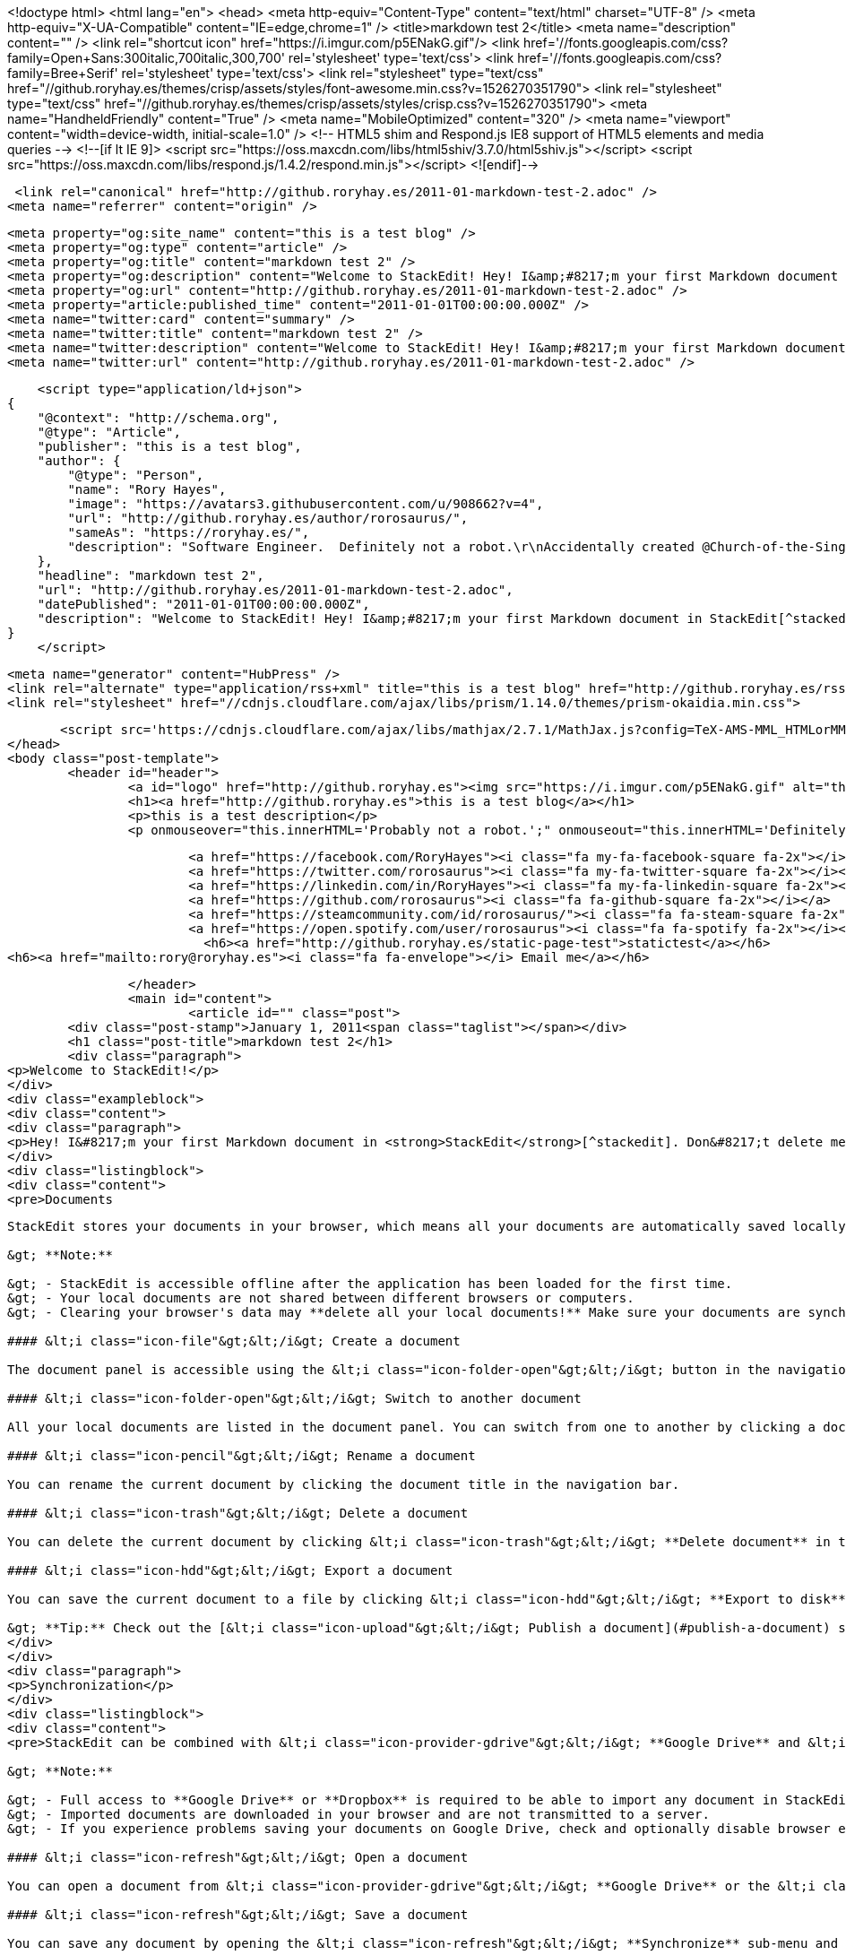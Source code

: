 <!doctype html>
<html lang="en">	
	<head>
	    <meta http-equiv="Content-Type" content="text/html" charset="UTF-8" />
	    <meta http-equiv="X-UA-Compatible" content="IE=edge,chrome=1" />
	    <title>markdown test 2</title>
	    <meta name="description" content="" />
	    <link rel="shortcut icon" href="https://i.imgur.com/p5ENakG.gif"/>
	    		<link href='//fonts.googleapis.com/css?family=Open+Sans:300italic,700italic,300,700' rel='stylesheet' type='text/css'>
			<link href='//fonts.googleapis.com/css?family=Bree+Serif' rel='stylesheet' type='text/css'>
			<link rel="stylesheet" type="text/css" href="//github.roryhay.es/themes/crisp/assets/styles/font-awesome.min.css?v=1526270351790">
			<link rel="stylesheet" type="text/css" href="//github.roryhay.es/themes/crisp/assets/styles/crisp.css?v=1526270351790">
	    		<meta name="HandheldFriendly" content="True" />
	    		<meta name="MobileOptimized" content="320" />
	    		<meta name="viewport" content="width=device-width, initial-scale=1.0" />
			<!-- HTML5 shim and Respond.js IE8 support of HTML5 elements and media queries -->
			<!--[if lt IE 9]>
				<script src="https://oss.maxcdn.com/libs/html5shiv/3.7.0/html5shiv.js"></script>
				<script src="https://oss.maxcdn.com/libs/respond.js/1.4.2/respond.min.js"></script>
			<![endif]-->  

	    <link rel="canonical" href="http://github.roryhay.es/2011-01-markdown-test-2.adoc" />
    <meta name="referrer" content="origin" />
    
    <meta property="og:site_name" content="this is a test blog" />
    <meta property="og:type" content="article" />
    <meta property="og:title" content="markdown test 2" />
    <meta property="og:description" content="Welcome to StackEdit! Hey! I&amp;#8217;m your first Markdown document in StackEdit[^stackedit]. Don&amp;#8217;t delete me, I&amp;#8217;m very helpful! I can be recovered anyway in the Utils tab of the &amp;lt;i class&#x3D;&quot;icon-cog&quot;&amp;gt;&amp;lt;/i&amp;gt; Settings dialog. Documents ------------- StackEdit stores your" />
    <meta property="og:url" content="http://github.roryhay.es/2011-01-markdown-test-2.adoc" />
    <meta property="article:published_time" content="2011-01-01T00:00:00.000Z" />
    <meta name="twitter:card" content="summary" />
    <meta name="twitter:title" content="markdown test 2" />
    <meta name="twitter:description" content="Welcome to StackEdit! Hey! I&amp;#8217;m your first Markdown document in StackEdit[^stackedit]. Don&amp;#8217;t delete me, I&amp;#8217;m very helpful! I can be recovered anyway in the Utils tab of the &amp;lt;i class&#x3D;&quot;icon-cog&quot;&amp;gt;&amp;lt;/i&amp;gt; Settings dialog. Documents ------------- StackEdit stores your" />
    <meta name="twitter:url" content="http://github.roryhay.es/2011-01-markdown-test-2.adoc" />
    
    <script type="application/ld+json">
{
    "@context": "http://schema.org",
    "@type": "Article",
    "publisher": "this is a test blog",
    "author": {
        "@type": "Person",
        "name": "Rory Hayes",
        "image": "https://avatars3.githubusercontent.com/u/908662?v=4",
        "url": "http://github.roryhay.es/author/rorosaurus/",
        "sameAs": "https://roryhay.es/",
        "description": "Software Engineer.  Definitely not a robot.\r\nAccidentally created @Church-of-the-Singularity with @lostmsu.  Join us and save your soul!"
    },
    "headline": "markdown test 2",
    "url": "http://github.roryhay.es/2011-01-markdown-test-2.adoc",
    "datePublished": "2011-01-01T00:00:00.000Z",
    "description": "Welcome to StackEdit! Hey! I&amp;#8217;m your first Markdown document in StackEdit[^stackedit]. Don&amp;#8217;t delete me, I&amp;#8217;m very helpful! I can be recovered anyway in the Utils tab of the &amp;lt;i class&#x3D;&quot;icon-cog&quot;&amp;gt;&amp;lt;/i&amp;gt; Settings dialog. Documents ------------- StackEdit stores your"
}
    </script>

    <meta name="generator" content="HubPress" />
    <link rel="alternate" type="application/rss+xml" title="this is a test blog" href="http://github.roryhay.es/rss/" />
    <link rel="stylesheet" href="//cdnjs.cloudflare.com/ajax/libs/prism/1.14.0/themes/prism-okaidia.min.css">
    
        <script src='https://cdnjs.cloudflare.com/ajax/libs/mathjax/2.7.1/MathJax.js?config=TeX-AMS-MML_HTMLorMML'></script>
	</head>
	<body class="post-template">
		<header id="header">
			<a id="logo" href="http://github.roryhay.es"><img src="https://i.imgur.com/p5ENakG.gif" alt="this is a test blog" style="display: block; margin-left: auto; margin-right: auto" /></a>
			<h1><a href="http://github.roryhay.es">this is a test blog</a></h1>
			<p>this is a test description</p>
			<p onmouseover="this.innerHTML='Probably not a robot.';" onmouseout="this.innerHTML='Definitely not a robot.';">Definitely not a robot.</p>
			
			<a href="https://facebook.com/RoryHayes"><i class="fa my-fa-facebook-square fa-2x"></i></a>
			<a href="https://twitter.com/rorosaurus"><i class="fa my-fa-twitter-square fa-2x"></i></a>
			<a href="https://linkedin.com/in/RoryHayes"><i class="fa my-fa-linkedin-square fa-2x"></i></a>
			<a href="https://github.com/rorosaurus"><i class="fa fa-github-square fa-2x"></i></a>
			<a href="https://steamcommunity.com/id/rorosaurus/"><i class="fa fa-steam-square fa-2x"></i></a>
			<a href="https://open.spotify.com/user/rorosaurus"><i class="fa fa-spotify fa-2x"></i></a>
			  <h6><a href="http://github.roryhay.es/static-page-test">statictest</a></h6>
<h6><a href="mailto:rory@roryhay.es"><i class="fa fa-envelope"></i> Email me</a></h6>

		</header>
		<main id="content">
			<article id="" class="post">
	<div class="post-stamp">January 1, 2011<span class="taglist"></span></div>
	<h1 class="post-title">markdown test 2</h1>
	<div class="paragraph">
<p>Welcome to StackEdit!</p>
</div>
<div class="exampleblock">
<div class="content">
<div class="paragraph">
<p>Hey! I&#8217;m your first Markdown document in <strong>StackEdit</strong>[^stackedit]. Don&#8217;t delete me, I&#8217;m very helpful! I can be recovered anyway in the <strong>Utils</strong> tab of the &lt;i class="icon-cog"&gt;&lt;/i&gt; <strong>Settings</strong> dialog.</p>
</div>
<div class="listingblock">
<div class="content">
<pre>Documents
-------------

StackEdit stores your documents in your browser, which means all your documents are automatically saved locally and are accessible **offline!**

&gt; **Note:**

&gt; - StackEdit is accessible offline after the application has been loaded for the first time.
&gt; - Your local documents are not shared between different browsers or computers.
&gt; - Clearing your browser's data may **delete all your local documents!** Make sure your documents are synchronized with **Google Drive** or **Dropbox** (check out the [&lt;i class="icon-refresh"&gt;&lt;/i&gt; Synchronization](#synchronization) section).

#### &lt;i class="icon-file"&gt;&lt;/i&gt; Create a document

The document panel is accessible using the &lt;i class="icon-folder-open"&gt;&lt;/i&gt; button in the navigation bar. You can create a new document by clicking &lt;i class="icon-file"&gt;&lt;/i&gt; **New document** in the document panel.

#### &lt;i class="icon-folder-open"&gt;&lt;/i&gt; Switch to another document

All your local documents are listed in the document panel. You can switch from one to another by clicking a document in the list or you can toggle documents using &lt;kbd&gt;Ctrl+[&lt;/kbd&gt; and &lt;kbd&gt;Ctrl+]&lt;/kbd&gt;.

#### &lt;i class="icon-pencil"&gt;&lt;/i&gt; Rename a document

You can rename the current document by clicking the document title in the navigation bar.

#### &lt;i class="icon-trash"&gt;&lt;/i&gt; Delete a document

You can delete the current document by clicking &lt;i class="icon-trash"&gt;&lt;/i&gt; **Delete document** in the document panel.

#### &lt;i class="icon-hdd"&gt;&lt;/i&gt; Export a document

You can save the current document to a file by clicking &lt;i class="icon-hdd"&gt;&lt;/i&gt; **Export to disk** from the &lt;i class="icon-provider-stackedit"&gt;&lt;/i&gt; menu panel.

&gt; **Tip:** Check out the [&lt;i class="icon-upload"&gt;&lt;/i&gt; Publish a document](#publish-a-document) section for a description of the different output formats.</pre>
</div>
</div>
<div class="paragraph">
<p>Synchronization</p>
</div>
<div class="listingblock">
<div class="content">
<pre>StackEdit can be combined with &lt;i class="icon-provider-gdrive"&gt;&lt;/i&gt; **Google Drive** and &lt;i class="icon-provider-dropbox"&gt;&lt;/i&gt; **Dropbox** to have your documents saved in the *Cloud*. The synchronization mechanism takes care of uploading your modifications or downloading the latest version of your documents.

&gt; **Note:**

&gt; - Full access to **Google Drive** or **Dropbox** is required to be able to import any document in StackEdit. Permission restrictions can be configured in the settings.
&gt; - Imported documents are downloaded in your browser and are not transmitted to a server.
&gt; - If you experience problems saving your documents on Google Drive, check and optionally disable browser extensions, such as Disconnect.

#### &lt;i class="icon-refresh"&gt;&lt;/i&gt; Open a document

You can open a document from &lt;i class="icon-provider-gdrive"&gt;&lt;/i&gt; **Google Drive** or the &lt;i class="icon-provider-dropbox"&gt;&lt;/i&gt; **Dropbox** by opening the &lt;i class="icon-refresh"&gt;&lt;/i&gt; **Synchronize** sub-menu and by clicking **Open from...**. Once opened, any modification in your document will be automatically synchronized with the file in your **Google Drive** / **Dropbox** account.

#### &lt;i class="icon-refresh"&gt;&lt;/i&gt; Save a document

You can save any document by opening the &lt;i class="icon-refresh"&gt;&lt;/i&gt; **Synchronize** sub-menu and by clicking **Save on...**. Even if your document is already synchronized with **Google Drive** or **Dropbox**, you can export it to a another location. StackEdit can synchronize one document with multiple locations and accounts.

#### &lt;i class="icon-refresh"&gt;&lt;/i&gt; Synchronize a document

Once your document is linked to a &lt;i class="icon-provider-gdrive"&gt;&lt;/i&gt; **Google Drive** or a &lt;i class="icon-provider-dropbox"&gt;&lt;/i&gt; **Dropbox** file, StackEdit will periodically (every 3 minutes) synchronize it by downloading/uploading any modification. A merge will be performed if necessary and conflicts will be detected.

If you just have modified your document and you want to force the synchronization, click the &lt;i class="icon-refresh"&gt;&lt;/i&gt; button in the navigation bar.

&gt; **Note:** The &lt;i class="icon-refresh"&gt;&lt;/i&gt; button is disabled when you have no document to synchronize.

#### &lt;i class="icon-refresh"&gt;&lt;/i&gt; Manage document synchronization

Since one document can be synchronized with multiple locations, you can list and manage synchronized locations by clicking &lt;i class="icon-refresh"&gt;&lt;/i&gt; **Manage synchronization** in the &lt;i class="icon-refresh"&gt;&lt;/i&gt; **Synchronize** sub-menu. This will let you remove synchronization locations that are associated to your document.

&gt; **Note:** If you delete the file from **Google Drive** or from **Dropbox**, the document will no longer be synchronized with that location.

----------


Publication
-------------

Once you are happy with your document, you can publish it on different websites directly from StackEdit. As for now, StackEdit can publish on **Blogger**, **Dropbox**, **Gist**, **GitHub**, **Google Drive**, **Tumblr**, **WordPress** and on any SSH server.

#### &lt;i class="icon-upload"&gt;&lt;/i&gt; Publish a document

You can publish your document by opening the &lt;i class="icon-upload"&gt;&lt;/i&gt; **Publish** sub-menu and by choosing a website. In the dialog box, you can choose the publication format:

- Markdown, to publish the Markdown text on a website that can interpret it (**GitHub** for instance),
- HTML, to publish the document converted into HTML (on a blog for example),
- Template, to have a full control of the output.

&gt; **Note:** The default template is a simple webpage wrapping your document in HTML format. You can customize it in the **Advanced** tab of the &lt;i class="icon-cog"&gt;&lt;/i&gt; **Settings** dialog.

#### &lt;i class="icon-upload"&gt;&lt;/i&gt; Update a publication

After publishing, StackEdit will keep your document linked to that publication which makes it easy for you to update it. Once you have modified your document and you want to update your publication, click on the &lt;i class="icon-upload"&gt;&lt;/i&gt; button in the navigation bar.

&gt; **Note:** The &lt;i class="icon-upload"&gt;&lt;/i&gt; button is disabled when your document has not been published yet.

#### &lt;i class="icon-upload"&gt;&lt;/i&gt; Manage document publication

Since one document can be published on multiple locations, you can list and manage publish locations by clicking &lt;i class="icon-upload"&gt;&lt;/i&gt; **Manage publication** in the &lt;i class="icon-provider-stackedit"&gt;&lt;/i&gt; menu panel. This will let you remove publication locations that are associated to your document.

&gt; **Note:** If the file has been removed from the website or the blog, the document will no longer be published on that location.

----------


Markdown Extra
--------------------

StackEdit supports **Markdown Extra**, which extends **Markdown** syntax with some nice features.

&gt; **Tip:** You can disable any **Markdown Extra** feature in the **Extensions** tab of the &lt;i class="icon-cog"&gt;&lt;/i&gt; **Settings** dialog.

&gt; **Note:** You can find more information about **Markdown** syntax [here][2] and **Markdown Extra** extension [here][3].


### Tables

**Markdown Extra** has a special syntax for tables:

Item     | Value
-------- | ---
Computer | $1600
Phone    | $12
Pipe     | $1

You can specify column alignment with one or two colons:

| Item     | Value | Qty   |
| :------- | ----: | :---: |
| Computer | $1600 |  5    |
| Phone    | $12   |  12   |
| Pipe     | $1    |  234  |


### Definition Lists

**Markdown Extra** has a special syntax for definition lists too:

Term 1
Term 2
:   Definition A
:   Definition B

Term 3

:   Definition C

:   Definition D

	&gt; part of definition D


### Fenced code blocks

GitHub's fenced code blocks are also supported with **Highlight.js** syntax highlighting:

```
// Foo
var bar = 0;
```

&gt; **Tip:** To use **Prettify** instead of **Highlight.js**, just configure the **Markdown Extra** extension in the &lt;i class="icon-cog"&gt;&lt;/i&gt; **Settings** dialog.

&gt; **Note:** You can find more information:

&gt; - about **Prettify** syntax highlighting [here][5],
&gt; - about **Highlight.js** syntax highlighting [here][6].


### Footnotes

You can create footnotes like this[^footnote].

  [^footnote]: Here is the *text* of the **footnote**.


### SmartyPants

SmartyPants converts ASCII punctuation characters into "smart" typographic punctuation HTML entities. For example:

|                  | ASCII                        | HTML              |
 ----------------- | ---------------------------- | ------------------
| Single backticks | `'Isn't this fun?'`            | 'Isn't this fun?' |
| Quotes           | `"Isn't this fun?"`            | "Isn't this fun?" |
| Dashes           | `-- is en-dash, --- is em-dash` | -- is en-dash, --- is em-dash |


### Table of contents

You can insert a table of contents using the marker `[TOC]`:

[TOC]


### MathJax

You can render *LaTeX* mathematical expressions using **MathJax**, as on [math.stackexchange.com][1]:

The *Gamma function* satisfying $\Gamma(n) = (n-1)!\quad\forall n\in\mathbb N$ is via the Euler integral

$$
\Gamma(z) = \int_0^\infty t^{z-1}e^{-t}dt\,.
$$

&gt; **Tip:** To make sure mathematical expressions are rendered properly on your website, include **MathJax** into your template:

```
&lt;script type="text/javascript" src="https://cdn.mathjax.org/mathjax/latest/MathJax.js?config=TeX-AMS_HTML"&gt;&lt;/script&gt;
```

&gt; **Note:** You can find more information about **LaTeX** mathematical expressions [here][4].


### UML diagrams

You can also render sequence diagrams like this:

```sequence
Alice-&gt;Bob: Hello Bob, how are you?
Note right of Bob: Bob thinks
Bob--&gt;Alice: I am good thanks!
```

And flow charts like this:

```flow
st=&gt;start: Start
e=&gt;end
op=&gt;operation: My Operation
cond=&gt;condition: Yes or No?

st-&gt;op-&gt;cond
cond(yes)-&gt;e
cond(no)-&gt;op
```

&gt; **Note:** You can find more information:

&gt; - about **Sequence diagrams** syntax [here][7],
&gt; - about **Flow charts** syntax [here][8].

### Support StackEdit

[![](https://cdn.monetizejs.com/resources/button-32.png)](https://monetizejs.com/authorize?client_id=ESTHdCYOi18iLhhO&amp;summary=true)

  [^stackedit]: [StackEdit](https://stackedit.io/) is a full-featured, open-source Markdown editor based on PageDown, the Markdown library used by Stack Overflow and the other Stack Exchange sites.


  [1]: http://math.stackexchange.com/
  [2]: http://daringfireball.net/projects/markdown/syntax "Markdown"
  [3]: https://github.com/jmcmanus/pagedown-extra "Pagedown Extra"
  [4]: http://meta.math.stackexchange.com/questions/5020/mathjax-basic-tutorial-and-quick-reference
  [5]: https://code.google.com/p/google-code-prettify/
  [6]: http://highlightjs.org/
  [7]: http://bramp.github.io/js-sequence-diagrams/
  [8]: http://adrai.github.io/flowchart.js/</pre>
</div>
</div>
</div>
</div>
</article>  

		</main>
		<footer id="footer">
			<section id="footer-message">&copy; 2018 this is a test blog. All rights reserved. Powered by <a href="http://ghost.org" target="_blank">Ghost</a>. <a href="https://github.com/rorosaurus/crisp-ghost-theme/" target="_blank">Crisp</a> theme originally by <a href="http://kathyqian.com" target="_blank">Kathy Qian</a>.</section>
		</footer>
	<script src="//cdnjs.cloudflare.com/ajax/libs/moment.js/2.9.0/moment-with-locales.min.js?v="></script> <script src="//cdnjs.cloudflare.com/ajax/libs/prism/1.14.0/prism.min.js?v="></script> 
      <script type="text/javascript">
        jQuery( document ).ready(function() {
          // change date with ago
          jQuery('ago.ago').each(function(){
            var element = jQuery(this).parent();
            element.html( moment(element.text()).fromNow());
          });
        });

        // hljs.initHighlightingOnLoad();
      </script>
	</body>
</html>
